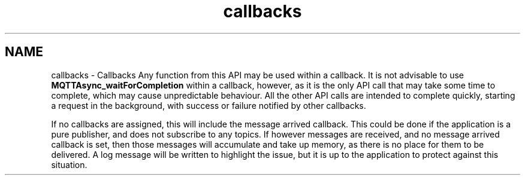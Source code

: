 .TH "callbacks" 3 "Mon May 24 2021" "Paho Asynchronous MQTT C Client Library" \" -*- nroff -*-
.ad l
.nh
.SH NAME
callbacks \- Callbacks 
Any function from this API may be used within a callback\&. It is not advisable to use \fBMQTTAsync_waitForCompletion\fP within a callback, however, as it is the only API call that may take some time to complete, which may cause unpredictable behaviour\&. All the other API calls are intended to complete quickly, starting a request in the background, with success or failure notified by other callbacks\&.
.PP
If no callbacks are assigned, this will include the message arrived callback\&. This could be done if the application is a pure publisher, and does not subscribe to any topics\&. If however messages are received, and no message arrived callback is set, then those messages will accumulate and take up memory, as there is no place for them to be delivered\&. A log message will be written to highlight the issue, but it is up to the application to protect against this situation\&. 
